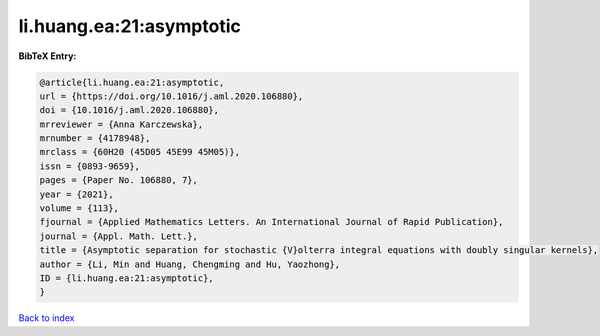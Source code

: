 li.huang.ea:21:asymptotic
=========================

.. :cite:t:`li.huang.ea:21:asymptotic`

.. bibliography:: ../../All.bib

**BibTeX Entry:**

.. code-block:: bibtex

   @article{li.huang.ea:21:asymptotic,
   url = {https://doi.org/10.1016/j.aml.2020.106880},
   doi = {10.1016/j.aml.2020.106880},
   mrreviewer = {Anna Karczewska},
   mrnumber = {4178948},
   mrclass = {60H20 (45D05 45E99 45M05)},
   issn = {0893-9659},
   pages = {Paper No. 106880, 7},
   year = {2021},
   volume = {113},
   fjournal = {Applied Mathematics Letters. An International Journal of Rapid Publication},
   journal = {Appl. Math. Lett.},
   title = {Asymptotic separation for stochastic {V}olterra integral equations with doubly singular kernels},
   author = {Li, Min and Huang, Chengming and Hu, Yaozhong},
   ID = {li.huang.ea:21:asymptotic},
   }

`Back to index <../index>`_
